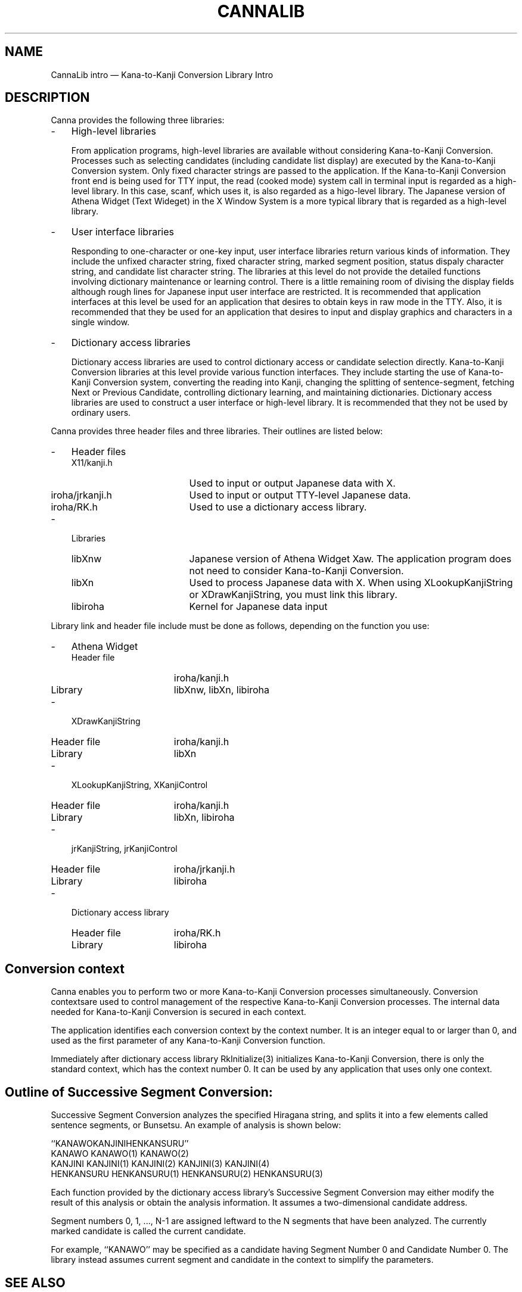 .\" $Header: /work/nk.R3.1/doc/man/lib/RCS/cannalib.3,v 1.2 91/09/17 16:26:37 kon Exp $ NEC;
.if t .pn 575
.TH CANNALIB 3
.SH "NAME"
CannaLib intro \(em Kana-to-Kanji Conversion Library Intro
.SH "DESCRIPTION"
.PP
Canna provides the following three libraries:
.IP "-" 3
High-level libraries
.RS
.PP
From application programs, high-level libraries are available without
considering Kana-to-Kanji Conversion.  Processes such as selecting
candidates (including candidate list display) are executed by the
Kana-to-Kanji Conversion system.  Only fixed character strings are
passed to the application.  If the Kana-to-Kanji Conversion front end
is being used for TTY input, the read (cooked mode) system call in
terminal input is regarded as a high-level library.  In this case,
scanf, which uses it, is also regarded as a higo-level library.
The Japanese version of Athena Widget (Text Wideget) in the X
Window System is a more typical library that is regarded as a
high-level library.
.RE
.IP "-" 3
User interface libraries
.RS
.PP
Responding to one-character or one-key input, user interface libraries
return various kinds of information.  They include the unfixed
character string, fixed character string, marked segment position,
status dispaly character string, and candidate list character string.
The libraries at this level do not provide the detailed functions
involving dictionary maintenance or learning control.  There is a
little remaining room of divising the display fields although rough
lines for Japanese input user interface are restricted.  It is
recommended that application interfaces at this level be used for an
application that desires to obtain keys in raw mode in the TTY.  Also,
it is recommended that they be used for an application that desires to
input and display graphics and characters in a single window.
.RE
.IP "-" 3
Dictionary access libraries
.RS
.PP
Dictionary access libraries are used to control dictionary access or
candidate selection directly.  Kana-to-Kanji Conversion libraries at
this level provide various function interfaces.  They include starting
the use of Kana-to-Kanji Conversion system, converting the reading
into Kanji, changing the splitting of sentence-segment, fetching Next
or Previous Candidate, controlling dictionary learning, and
maintaining dictionaries.  Dictionary access libraries are used to
construct a user interface or high-level library.  It is recommended
that they not be used by ordinary users.
.RE
.PP
Canna provides three header files and three libraries.  Their outlines
are listed below:
.IP "-" 3
Header files
.RS
.IP "X11/kanji.h" 18
Used to input or output Japanese data with X.
.IP "iroha/jrkanji.h" 18
Used to input or output TTY-level Japanese data.
.IP "iroha/RK.h" 18
Used to use a dictionary access library.
.RE
.IP "-" 3
Libraries
.RS
.IP "libXnw" 18
Japanese version of Athena Widget Xaw.  The application program does
not need to consider Kana-to-Kanji Conversion.
.IP "libXn" 18
Used to process Japanese data with X.  When using XLookupKanjiString
or XDrawKanjiString, you must link this library.
.IP "libiroha" 18
Kernel for Japanese data input
.RE
.PP
Library link and header file include must be done as follows,
depending on the function you use:
.IP "-" 3
Athena Widget
.RS
.IP "Header file" 16
iroha/kanji.h
.IP "Library" 16
libXnw, libXn, libiroha
.RE
.IP "-" 3
XDrawKanjiString
.RS
.IP "Header file" 16
iroha/kanji.h
.IP "Library" 16
libXn
.RE
.IP "-" 3
XLookupKanjiString, XKanjiControl
.RS
.IP "Header file" 16
iroha/kanji.h
.IP "Library" 16
libXn, libiroha
.RE
.IP "-" 3
jrKanjiString, jrKanjiControl
.RS
.IP "Header file" 16
iroha/jrkanji.h
.IP "Library" 16
libiroha
.RE
.IP "-" 3
Dictionary access library
.RS
.IP "Header file" 16
iroha/RK.h
.IP "Library" 16
libiroha
.RE
.SH "Conversion context"
.PP
Canna enables you to perform two or more Kana-to-Kanji Conversion
processes simultaneously.  Conversion contextsare used to control
management of the respective Kana-to-Kanji Conversion processes.  The
internal data needed for Kana-to-Kanji Conversion is secured in each
context.
.PP
The application identifies each conversion context by the context
number.  It is an integer equal to or larger than 0, and used as the
first parameter of any Kana-to-Kanji Conversion function.
.PP
Immediately after dictionary access library RkInitialize(3)
initializes Kana-to-Kanji Conversion, there is only the standard
context, which has the context number 0.  It can be used by any
application that uses only one context.
.SH "Outline of Successive Segment Conversion:"
.PP
Successive Segment Conversion analyzes the specified Hiragana string,
and splits it into a few elements called sentence segments, or
Bunsetsu.  An example of analysis is shown below:
.sp
.ft CW
.nf
  ``KANAWOKANJINIHENKANSURU''
  KANAWO        KANAWO(1)     KANAWO(2)
  KANJINI       KANJINI(1)    KANJINI(2)    KANJINI(3)    KANJINI(4)
  HENKANSURU    HENKANSURU(1) HENKANSURU(2) HENKANSURU(3)
.fi
.ft
.sp
.PP
Each function provided by the dictionary access library's Successive
Segment Conversion may either modify the result of this analysis or
obtain the analysis information.  It assumes a two-dimensional
candidate address.
.PP
Segment numbers 0, 1, ..., N-1 are assigned leftward to the N segments
that have been analyzed.  The currently marked candidate is called the
current candidate.
.PP
For example, ``KANAWO'' may be specified as a
candidate having Segment Number 0 and Candidate Number 0.  The library
instead assumes current segment and candidate in the context to
simplify the parameters.
.SH "SEE ALSO"
.PP
uilib(3) \- User Interface Library
.PP
diclib(3) \- Dictionary Access Library
